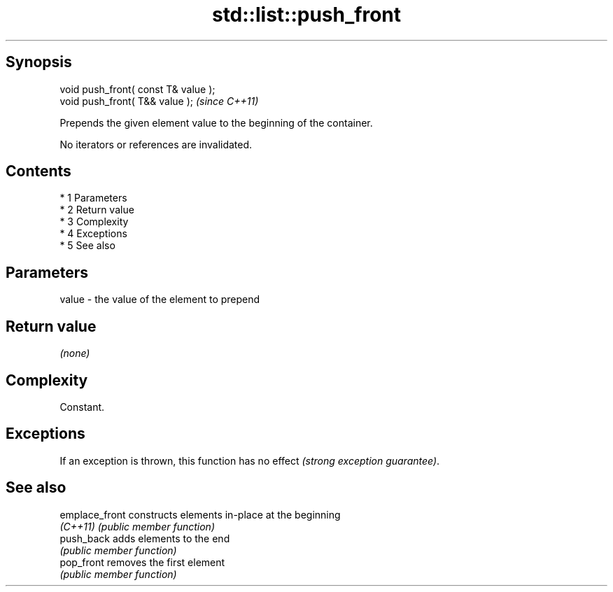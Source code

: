 .TH std::list::push_front 3 "Apr 19 2014" "1.0.0" "C++ Standard Libary"
.SH Synopsis
   void push_front( const T& value );
   void push_front( T&& value );       \fI(since C++11)\fP

   Prepends the given element value to the beginning of the container.

   No iterators or references are invalidated.

.SH Contents

     * 1 Parameters
     * 2 Return value
     * 3 Complexity
     * 4 Exceptions
     * 5 See also

.SH Parameters

   value - the value of the element to prepend

.SH Return value

   \fI(none)\fP

.SH Complexity

   Constant.

.SH Exceptions

   If an exception is thrown, this function has no effect \fI(strong exception guarantee)\fP.

.SH See also

   emplace_front constructs elements in-place at the beginning
   \fI(C++11)\fP       \fI(public member function)\fP
   push_back     adds elements to the end
                 \fI(public member function)\fP
   pop_front     removes the first element
                 \fI(public member function)\fP
